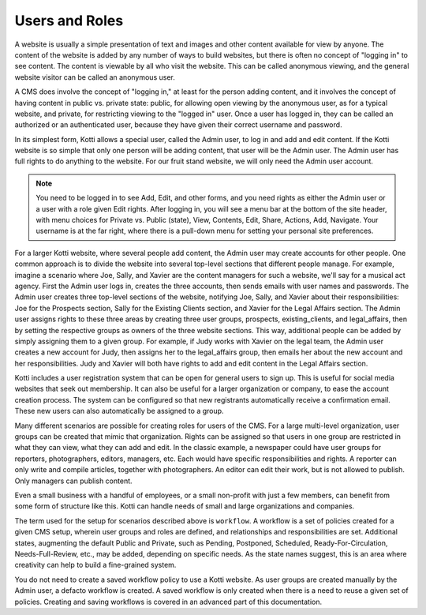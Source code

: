 ===============
Users and Roles
===============

A website is usually a simple presentation of text and images and other content
available for view by anyone. The content of the website is added by any number
of ways to build websites, but there is often no concept of "logging in" to see
content. The content is viewable by all who visit the website. This can be
called anonymous viewing, and the general website visitor can be called an
anonymous user.

A CMS does involve the concept of "logging in," at least for the person adding
content, and it involves the concept of having content in public vs. private
state: public, for allowing open viewing by the anonymous user, as for a
typical website, and private, for restricting viewing to the "logged in" user.
Once a user has logged in, they can be called an authorized or an authenticated
user, because they have given their correct username and password.

In its simplest form, Kotti allows a special user, called the Admin user, to
log in and add and edit content. If the Kotti website is so simple that only
one person will be adding content, that user will be the Admin user. The Admin
user has full rights to do anything to the website. For our fruit stand
website, we will only need the Admin user account.

.. Note:: You need to be logged in to see Add, Edit, and other forms, and you
          need rights as either the Admin user or a user with a role given Edit
          rights. After logging in, you will see a menu bar at the bottom of
          the site header, with menu choices for Private vs. Public (state),
          View, Contents, Edit, Share, Actions, Add, Navigate. Your username is
          at the far right, where there is a pull-down menu for setting your
          personal site preferences.

.. Image:: ../images/editor_bar.png

For a larger Kotti website, where several people add content, the Admin user
may create accounts for other people. One common approach is to divide the
website into several top-level sections that different people manage. For
example, imagine a scenario where Joe, Sally, and Xavier are the content
managers for such a website, we'll say for a musical act agency. First the
Admin user logs in, creates the three accounts, then sends emails with user
names and passwords.  The Admin user creates three top-level sections of the
website, notifying Joe, Sally, and Xavier about their responsibilities: Joe for
the Prospects section, Sally for the Existing Clients section, and Xavier for
the Legal Affairs section.  The Admin user assigns rights to these three areas
by creating three user groups, prospects, existing_clients, and legal_affairs,
then by setting the respective groups as owners of the three website sections.
This way, additional people can be added by simply assigning them to a given
group. For example, if Judy works with Xavier on the legal team, the Admin user
creates a new account for Judy, then assigns her to the legal_affairs group,
then emails her about the new account and her responsibilities.  Judy and
Xavier will both have rights to add and edit content in the Legal Affairs
section.

Kotti includes a user registration system that can be open for general users to
sign up. This is useful for social media websites that seek out membership. It
can also be useful for a larger organization or company, to ease the account
creation process. The system can be configured so that new registrants
automatically receive a confirmation email. These new users can also
automatically be assigned to a group.

Many different scenarios are possible for creating roles for users of the CMS.
For a large multi-level organization, user groups can be created that mimic
that organization. Rights can be assigned so that users in one group are
restricted in what they can view, what they can add and edit. In the classic
example, a newspaper could have user groups for reporters, photographers,
editors, managers, etc. Each would have specific responsibilities and rights.
A reporter can only write and compile articles, together with photographers. An
editor can edit their work, but is not allowed to publish.  Only managers can
publish content.

Even a small business with a handful of employees, or a small non-profit with
just a few members, can benefit from some form of structure like this. Kotti
can handle needs of small and large organizations and companies.

The term used for the setup for scenarios described above is ``workflow``. A
workflow is a set of policies created for a given CMS setup, wherein user
groups and roles are defined, and relationships and responsibilities are set.
Additional states, augmenting the default Public and Private, such as Pending,
Postponed, Scheduled, Ready-For-Circulation, Needs-Full-Review, etc., may be
added, depending on specific needs. As the state names suggest, this is an area
where creativity can help to build a fine-grained system.

You do not need to create a saved workflow policy to use a Kotti website. As
user groups are created manually by the Admin user, a defacto workflow is
created.  A saved workflow is only created when there is a need to reuse a
given set of policies. Creating and saving workflows is covered in an advanced
part of this documentation.
